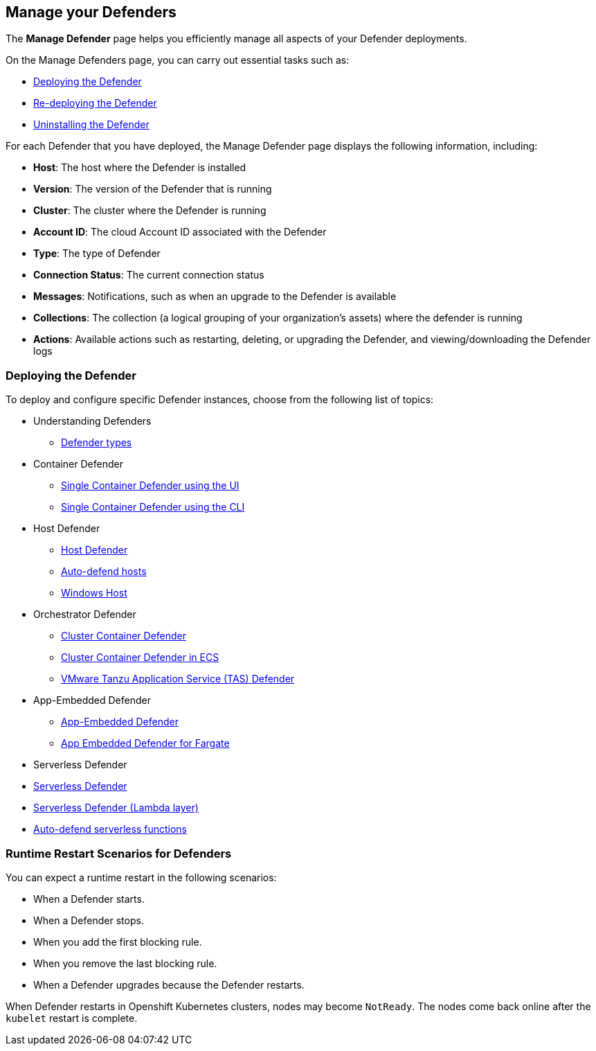== Manage your Defenders
The *Manage Defender* page helps you efficiently manage all aspects of your Defender deployments. 

On the Manage Defenders page, you can carry out essential tasks such as:

* xref:./deploy-defender.adoc[Deploying the Defender]
* xref:./redeploy-defender.adoc[Re-deploying the Defender]
* xref:./uninstall-defender.adoc[Uninstalling the Defender]

For each Defender that you have deployed, the Manage Defender page displays the following information, including:

* *Host*: The host where the Defender is installed
* *Version*: The version of the Defender that is running
* *Cluster*: The cluster where the Defender is running
* *Account ID*: The cloud Account ID associated with the Defender
* *Type*: The type of Defender
* *Connection Status*: The current connection status
* *Messages*: Notifications, such as when an upgrade to the Defender is available
* *Collections*: The collection (a logical grouping of your organization's assets) where the defender is running 
* *Actions*: Available actions such as restarting, deleting, or upgrading the Defender, and viewing/downloading the Defender logs

=== Deploying the Defender

To deploy and configure specific Defender instances, choose from the following list of topics: 

* Understanding Defenders

** xref:./defender-types.adoc[Defender types]

* Container Defender

** xref:./container/container.adoc[Single Container Defender using the UI]
** xref:./container/container.adoc[Single Container Defender using the CLI]

* Host Defender

** xref:./host/host.adoc[Host Defender]
** xref:./host/auto-defend-host.adoc[Auto-defend hosts]
** xref:./host/windows-host.adoc[Windows Host]

* Orchestrator Defender

** xref:./orchestrator/orchestrator.adoc[Cluster Container Defender]
** xref:./orchestrator/install-amazon-ecs.adoc[Cluster Container Defender in ECS]
** xref:./orchestrator/install-tas-defender.adoc[VMware Tanzu Application Service (TAS) Defender]

* App-Embedded Defender

** xref:./app-embedded/app-embedded.adoc[App-Embedded Defender]
** xref:./app-embedded/install-app-embedded-defender-fargate.adoc[App Embedded Defender for Fargate]

* Serverless Defender

* xref:./serverless/serverless.adoc[ Serverless Defender]
* xref:./serverless/install-serverless-defender-layer.adoc[Serverless Defender (Lambda layer)]
* xref:./serverless/auto-defend-serverless.adoc[Auto-defend serverless functions]

=== Runtime Restart Scenarios for Defenders

You can expect a runtime restart in the following scenarios:

* When a Defender starts.

* When a Defender stops.

* When you add the first blocking rule.

* When you remove the last blocking rule.

* When a Defender upgrades because the Defender restarts.

When Defender restarts in Openshift Kubernetes clusters, nodes may become `NotReady`. The nodes come back online after the `kubelet` restart is complete.

